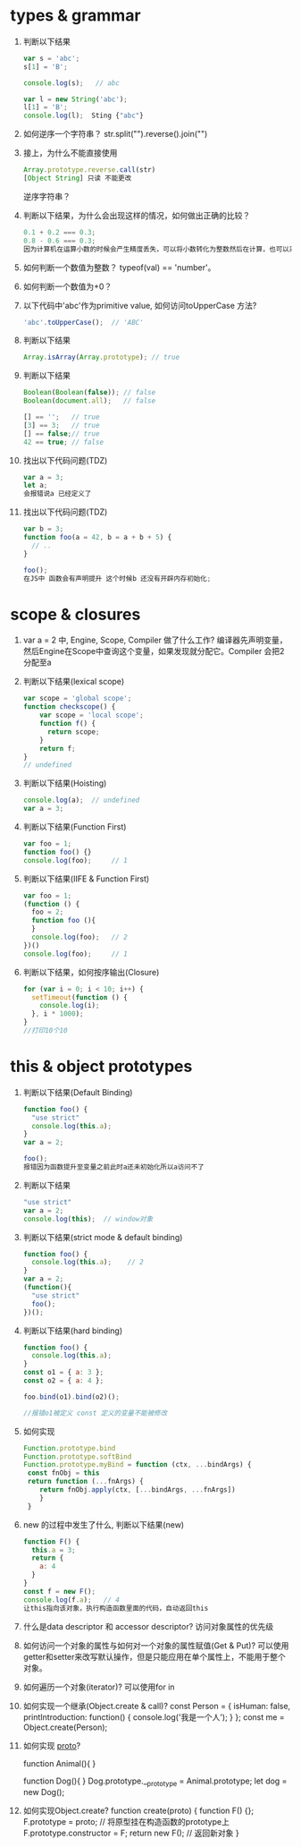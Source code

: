 * types & grammar
  1. 判断以下结果
     #+BEGIN_SRC javascript
     var s = 'abc';
     s[1] = 'B';
     
     console.log(s);   // abc

     var l = new String('abc');
     l[1] = 'B';
     console.log(l);  Sting {"abc"}
     #+END_SRC

  2. 如何逆序一个字符串？
      str.split("").reverse().join("")
  3. 接上，为什么不能直接使用
     #+BEGIN_SRC javascript
     Array.prototype.reverse.call(str)
     [Object String] 只读 不能更改
     #+END_SRC
     逆序字符串？

  4. 判断以下结果，为什么会出现这样的情况，如何做出正确的比较？
     #+BEGIN_SRC javascript
     0.1 + 0.2 === 0.3;
     0.8 - 0.6 === 0.3;
     因为计算机在运算小数的时候会产生精度丢失，可以将小数转化为整数然后在计算，也可以采用第三方库比如Math.js
     #+END_SRC

  5. 如何判断一个数值为整数？
      typeof(val) == 'number'。
  6. 如何判断一个数值为+0？

  7. 以下代码中'abc'作为primitive value, 如何访问toUpperCase 方法?
     #+BEGIN_SRC javascript
     'abc'.toUpperCase();  // 'ABC'
     #+END_SRC

  8. 判断以下结果
     #+BEGIN_SRC javascript
     Array.isArray(Array.prototype); // true
     #+END_SRC

  9. 判断以下结果
     #+BEGIN_SRC javascript
     Boolean(Boolean(false)); // false
     Boolean(document.all);   // false
  
     [] == '';   // true
     [3] == 3;   // true
     [] == false;// true
     42 == true; // false
     #+END_SRC

  10. 找出以下代码问题(TDZ)
      #+BEGIN_SRC javascript
      var a = 3;
      let a;
      会报错说a 已经定义了
      #+END_SRC

  11. 找出以下代码问题(TDZ)
      #+BEGIN_SRC javascript
      var b = 3;
      function foo(a = 42, b = a + b + 5) {
        // ..
      }
      
      foo();
      在JS中 函数会有声明提升 这个时候b 还没有开辟内存初始化;  
      #+END_SRC
 
* scope & closures

  1. var a = 2 中, Engine, Scope, Compiler 做了什么工作?
   编译器先声明变量，然后Engine在Scope中查询这个变量，如果发现就分配它。Compiler 会把2分配至a


  2. 判断以下结果(lexical scope)
     #+BEGIN_SRC javascript
     var scope = 'global scope';
     function checkscope() {
         var scope = 'local scope';
         function f() {
           return scope;
         }
         return f;
     }
     // undefined
     #+END_SRC

  3. 判断以下结果(Hoisting)
     #+BEGIN_SRC javascript
     console.log(a);  // undefined
     var a = 3;
     #+END_SRC

  4. 判断以下结果(Function First)
     #+BEGIN_SRC javascript
     var foo = 1;
     function foo() {}
     console.log(foo);     // 1

     #+END_SRC

  5. 判断以下结果(IIFE & Function First)
     #+BEGIN_SRC javascript
     var foo = 1;
     (function () {
       foo = 2;
       function foo (){
       }
       console.log(foo);   // 2
     })()
     console.log(foo);     // 1
     #+END_SRC

  6. 判断以下结果，如何按序输出(Closure)
     #+BEGIN_SRC javascript
     for (var i = 0; i < 10; i++) {
       setTimeout(function () {
         console.log(i);
       }, i * 1000);
     }
     //打印10个10
     #+END_SRC

* this & object prototypes
  1. 判断以下结果(Default Binding)
     #+BEGIN_SRC javascript
     function foo() {
       "use strict"
       console.log(this.a);
     }
     var a = 2;
     
     foo();
     报错因为函数提升至变量之前此时a还未初始化所以a访问不了
     #+END_SRC

  2. 判断以下结果
     #+BEGIN_SRC javascript
     "use strict"
     var a = 2;
     console.log(this);  // window对象
     #+END_SRC

  3. 判断以下结果(strict mode & default binding)
     #+BEGIN_SRC javascript
     function foo() {
       console.log(this.a);    // 2
     }
     var a = 2;
     (function(){
       "use strict"
       foo();
     })();
     #+END_SRC

  4. 判断以下结果(hard binding)
     #+BEGIN_SRC javascript
     function foo() {
       console.log(this.a);   
     }
     const o1 = { a: 3 };
     const o2 = { a: 4 };

     foo.bind(o1).bind(o2)();

     //报错o1被定义 const 定义的变量不能被修改
     #+END_SRC

  5. 如何实现
     #+BEGIN_SRC javascript
     Function.prototype.bind
     Function.prototype.softBind
     Function.prototype.myBind = function (ctx, ...bindArgs) {
      const fnObj = this
      return function (...fnArgs) {
         return fnObj.apply(ctx, [...bindArgs, ...fnArgs])
         }
      }
     #+END_SRC

  6. new 的过程中发生了什么, 判断以下结果(new)
     #+BEGIN_SRC javascript
     function F() {
       this.a = 3;
       return {
         a: 4
       }
     }
     const f = new F();
     console.log(f.a);   // 4
     让this指向该对象，执行构造函数里面的代码，自动返回this

     #+END_SRC

  7. 什么是data descriptor 和 accessor descriptor?
      访问对象属性的优先级

  8. 如何访问一个对象的属性与如何对一个对象的属性赋值(Get & Put)?
      可以使用getter和setter来改写默认操作，但是只能应用在单个属性上，不能用于整个对象。

  9. 如何遍历一个对象(iterator)?
      可以使用for in 
  10. 如何实现一个继承(Object.create & call)?
      const Person = {
      isHuman: false,
      printIntroduction: function() {
            console.log('我是一个人');
         }
      };
      const me = Object.create(Person);

  11. 如何实现 __proto__?
      
      function Animal(){
      }
      
      function Dog(){
      }
      Dog.prototype.__prototype = Animal.prototype;
      let dog = new Dog();

  12. 如何实现Object.create?
   function create(proto) {
      function F() {};
         F.prototype = proto; // 将原型挂在构造函数的prototype上
         F.prototype.constructor = F;
         return new F(); // 返回新对象
   }

